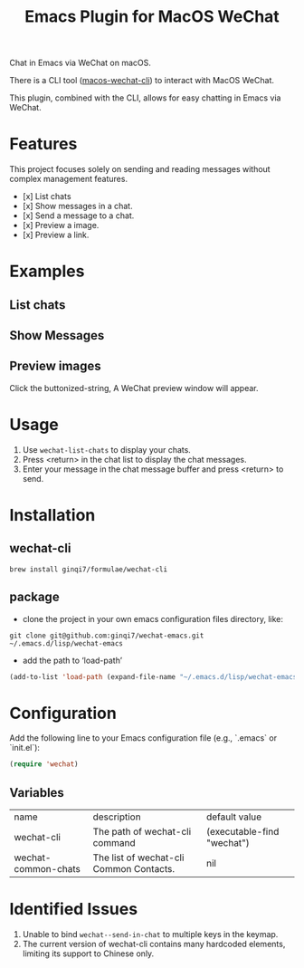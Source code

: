 #+TITLE: Emacs Plugin for MacOS WeChat

Chat in Emacs via WeChat on macOS.

There is a CLI tool ([[https://github.com/ginqi7/macos-wechat-cli][macos-wechat-cli]]) to interact with MacOS WeChat.

This plugin, combined with the CLI, allows for easy chatting in Emacs via WeChat.

* Features
This project focuses solely on sending and reading messages without complex management features.
- [x] List chats
- [x] Show messages in a chat.
- [x] Send a message to a chat.
- [x] Preview a image.
- [x] Preview a link.

* Examples
** List chats
[[file:examples/list-chats.png]]
** Show Messages
[[file:examples/show-messages.png]]
** Preview images
[[file:examples/preview.png]]
Click the buttonized-string, A WeChat preview window will appear.

* Usage
1. Use =wechat-list-chats= to display your chats.
2. Press <return> in the chat list to display the chat messages.
3. Enter your message in the chat message buffer and press <return> to send.

* Installation

** wechat-cli
#+begin_src shell
brew install ginqi7/formulae/wechat-cli
#+end_src

** package

- clone the project in your own emacs configuration files directory, like:
#+begin_src shell
  git clone git@github.com:ginqi7/wechat-emacs.git ~/.emacs.d/lisp/wechat-emacs
#+end_src

- add the path to ‘load-path’
#+begin_src emacs-lisp
  (add-to-list 'load-path (expand-file-name "~/.emacs.d/lisp/wechat-emacs"))
#+end_src

* Configuration
Add the following line to your Emacs configuration file (e.g., `.emacs` or `init.el`):

#+begin_src emacs-lisp
  (require 'wechat)
#+end_src
** Variables
| name                | description                             | default value              |
| wechat-cli          | The path of wechat-cli command          | (executable-find "wechat") |
| wechat-common-chats | The list of wechat-cli Common Contacts. | nil                        |

* Identified Issues
1. Unable to bind ~wechat--send-in-chat~ to multiple keys in the keymap.
2. The current version of wechat-cli contains many hardcoded elements, limiting its support to Chinese only.
